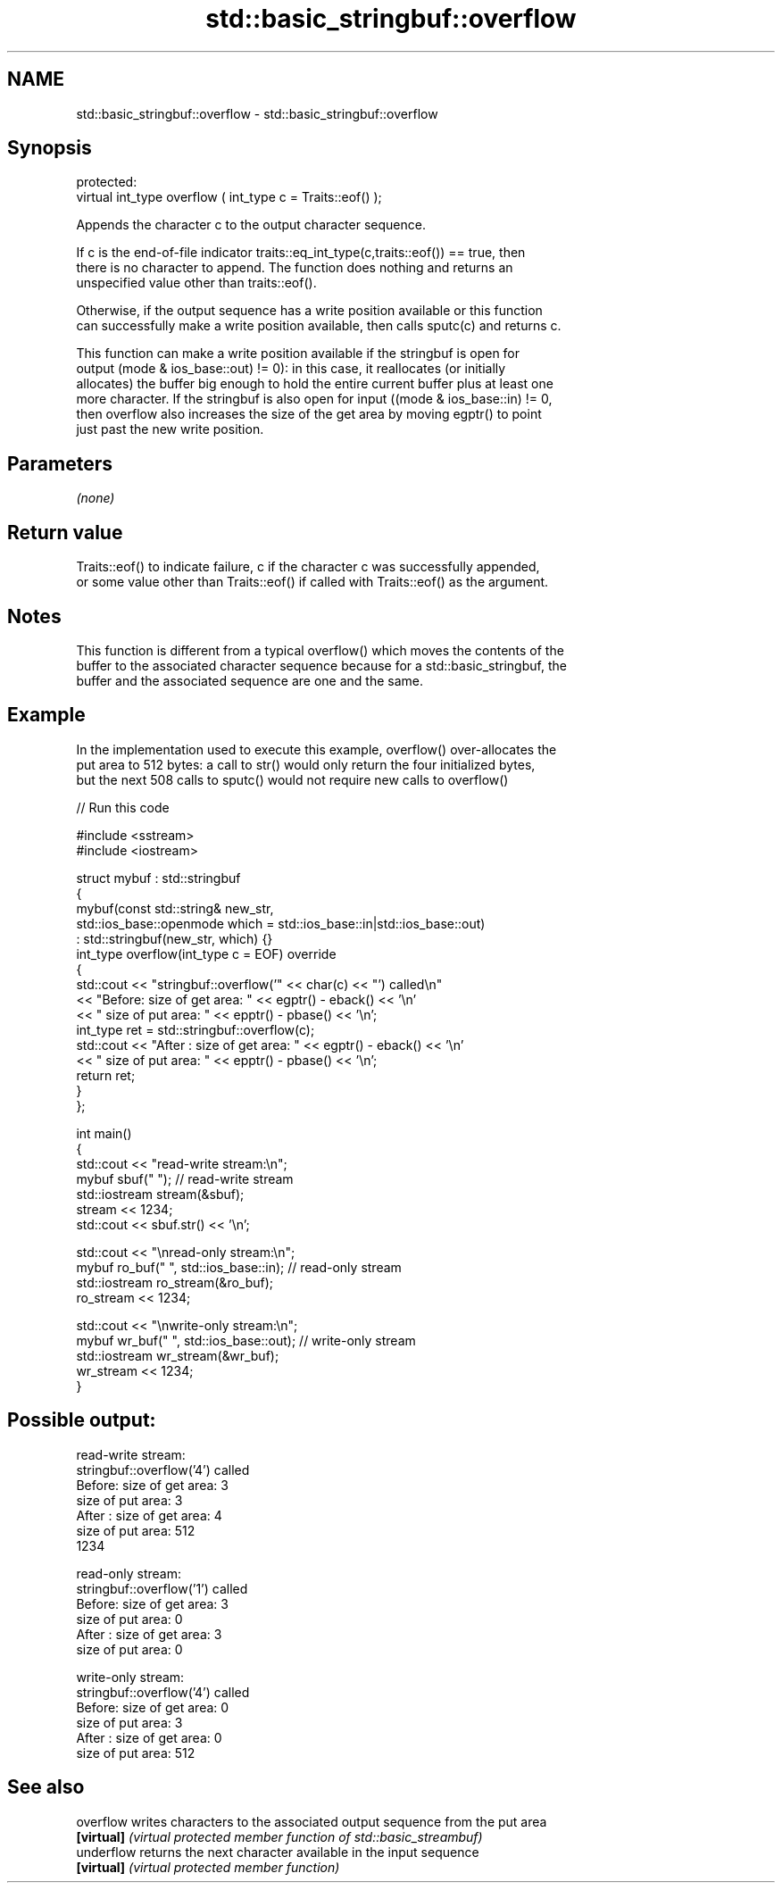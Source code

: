 .TH std::basic_stringbuf::overflow 3 "Nov 25 2015" "2.1 | http://cppreference.com" "C++ Standard Libary"
.SH NAME
std::basic_stringbuf::overflow \- std::basic_stringbuf::overflow

.SH Synopsis
   protected:
   virtual int_type overflow ( int_type c = Traits::eof() );

   Appends the character c to the output character sequence.

   If c is the end-of-file indicator traits::eq_int_type(c,traits::eof()) == true, then
   there is no character to append. The function does nothing and returns an
   unspecified value other than traits::eof().

   Otherwise, if the output sequence has a write position available or this function
   can successfully make a write position available, then calls sputc(c) and returns c.

   This function can make a write position available if the stringbuf is open for
   output (mode & ios_base::out) != 0): in this case, it reallocates (or initially
   allocates) the buffer big enough to hold the entire current buffer plus at least one
   more character. If the stringbuf is also open for input ((mode & ios_base::in) != 0,
   then overflow also increases the size of the get area by moving egptr() to point
   just past the new write position.

.SH Parameters

   \fI(none)\fP

.SH Return value

   Traits::eof() to indicate failure, c if the character c was successfully appended,
   or some value other than Traits::eof() if called with Traits::eof() as the argument.

.SH Notes

   This function is different from a typical overflow() which moves the contents of the
   buffer to the associated character sequence because for a std::basic_stringbuf, the
   buffer and the associated sequence are one and the same.

.SH Example

   In the implementation used to execute this example, overflow() over-allocates the
   put area to 512 bytes: a call to str() would only return the four initialized bytes,
   but the next 508 calls to sputc() would not require new calls to overflow()

   
// Run this code

 #include <sstream>
 #include <iostream>
  
 struct mybuf : std::stringbuf
 {
     mybuf(const std::string& new_str,
           std::ios_base::openmode which = std::ios_base::in|std::ios_base::out)
            : std::stringbuf(new_str, which) {}
     int_type overflow(int_type c = EOF) override
     {
         std::cout << "stringbuf::overflow('" << char(c) << "') called\\n"
                   << "Before: size of get area: " << egptr() - eback() << '\\n'
                   << "        size of put area: " << epptr() - pbase() << '\\n';
         int_type ret = std::stringbuf::overflow(c);
         std::cout << "After : size of get area: " << egptr() - eback() << '\\n'
                   << "        size of put area: " << epptr() - pbase() << '\\n';
         return ret;
     }
 };
  
 int main()
 {
     std::cout << "read-write stream:\\n";
     mybuf sbuf("   "); // read-write stream
     std::iostream stream(&sbuf);
     stream << 1234;
     std::cout << sbuf.str() << '\\n';
  
     std::cout << "\\nread-only stream:\\n";
     mybuf ro_buf("   ", std::ios_base::in); // read-only stream
     std::iostream ro_stream(&ro_buf);
     ro_stream << 1234;
  
     std::cout << "\\nwrite-only stream:\\n";
     mybuf wr_buf("   ", std::ios_base::out); // write-only stream
     std::iostream wr_stream(&wr_buf);
     wr_stream << 1234;
 }

.SH Possible output:

 read-write stream:
 stringbuf::overflow('4') called
 Before: size of get area: 3
         size of put area: 3
 After : size of get area: 4
         size of put area: 512
 1234
  
 read-only stream:
 stringbuf::overflow('1') called
 Before: size of get area: 3
         size of put area: 0
 After : size of get area: 3
         size of put area: 0
  
 write-only stream:
 stringbuf::overflow('4') called
 Before: size of get area: 0
         size of put area: 3
 After : size of get area: 0
         size of put area: 512

.SH See also

   overflow  writes characters to the associated output sequence from the put area
   \fB[virtual]\fP \fI(virtual protected member function of std::basic_streambuf)\fP 
   underflow returns the next character available in the input sequence
   \fB[virtual]\fP \fI(virtual protected member function)\fP 
